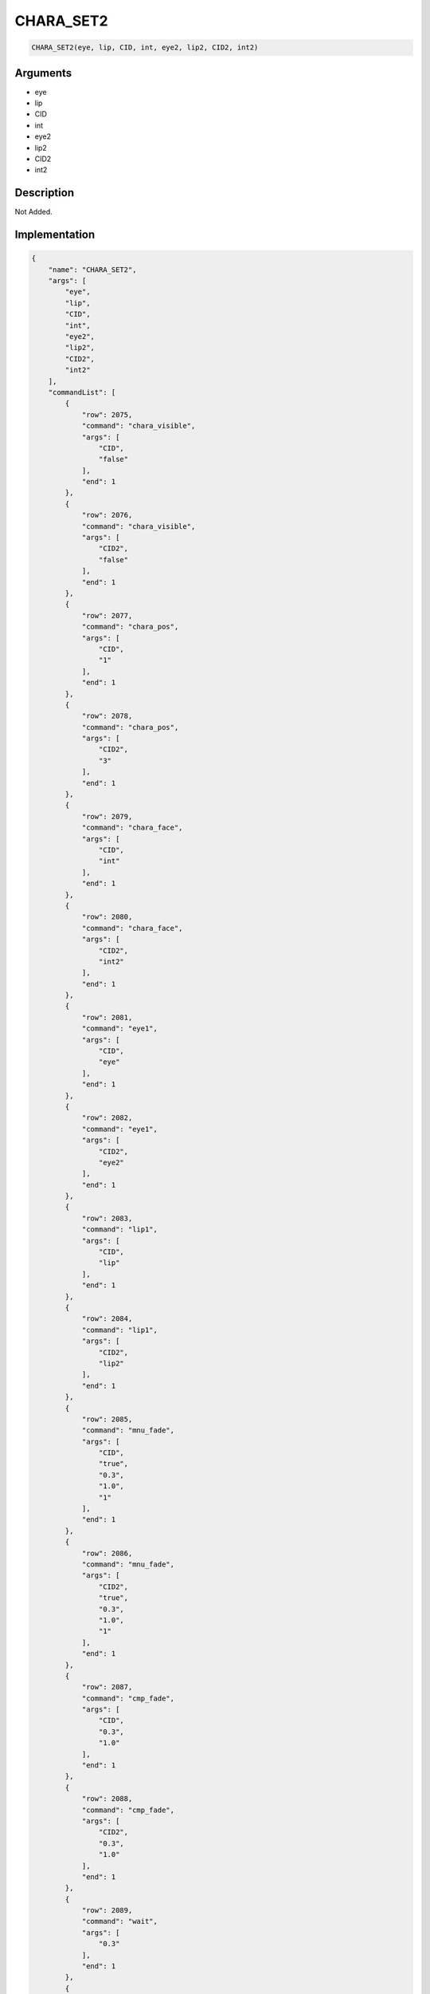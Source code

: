 .. _CHARA_SET2:

CHARA_SET2
========================

.. code-block:: text

	CHARA_SET2(eye, lip, CID, int, eye2, lip2, CID2, int2)


Arguments
------------

* eye
* lip
* CID
* int
* eye2
* lip2
* CID2
* int2

Description
-------------

Not Added.

Implementation
-------------

.. code-block:: json

	{
	    "name": "CHARA_SET2",
	    "args": [
	        "eye",
	        "lip",
	        "CID",
	        "int",
	        "eye2",
	        "lip2",
	        "CID2",
	        "int2"
	    ],
	    "commandList": [
	        {
	            "row": 2075,
	            "command": "chara_visible",
	            "args": [
	                "CID",
	                "false"
	            ],
	            "end": 1
	        },
	        {
	            "row": 2076,
	            "command": "chara_visible",
	            "args": [
	                "CID2",
	                "false"
	            ],
	            "end": 1
	        },
	        {
	            "row": 2077,
	            "command": "chara_pos",
	            "args": [
	                "CID",
	                "1"
	            ],
	            "end": 1
	        },
	        {
	            "row": 2078,
	            "command": "chara_pos",
	            "args": [
	                "CID2",
	                "3"
	            ],
	            "end": 1
	        },
	        {
	            "row": 2079,
	            "command": "chara_face",
	            "args": [
	                "CID",
	                "int"
	            ],
	            "end": 1
	        },
	        {
	            "row": 2080,
	            "command": "chara_face",
	            "args": [
	                "CID2",
	                "int2"
	            ],
	            "end": 1
	        },
	        {
	            "row": 2081,
	            "command": "eye1",
	            "args": [
	                "CID",
	                "eye"
	            ],
	            "end": 1
	        },
	        {
	            "row": 2082,
	            "command": "eye1",
	            "args": [
	                "CID2",
	                "eye2"
	            ],
	            "end": 1
	        },
	        {
	            "row": 2083,
	            "command": "lip1",
	            "args": [
	                "CID",
	                "lip"
	            ],
	            "end": 1
	        },
	        {
	            "row": 2084,
	            "command": "lip1",
	            "args": [
	                "CID2",
	                "lip2"
	            ],
	            "end": 1
	        },
	        {
	            "row": 2085,
	            "command": "mnu_fade",
	            "args": [
	                "CID",
	                "true",
	                "0.3",
	                "1.0",
	                "1"
	            ],
	            "end": 1
	        },
	        {
	            "row": 2086,
	            "command": "mnu_fade",
	            "args": [
	                "CID2",
	                "true",
	                "0.3",
	                "1.0",
	                "1"
	            ],
	            "end": 1
	        },
	        {
	            "row": 2087,
	            "command": "cmp_fade",
	            "args": [
	                "CID",
	                "0.3",
	                "1.0"
	            ],
	            "end": 1
	        },
	        {
	            "row": 2088,
	            "command": "cmp_fade",
	            "args": [
	                "CID2",
	                "0.3",
	                "1.0"
	            ],
	            "end": 1
	        },
	        {
	            "row": 2089,
	            "command": "wait",
	            "args": [
	                "0.3"
	            ],
	            "end": 1
	        },
	        {
	            "row": 2090,
	            "command": "chara_visible",
	            "args": [
	                "CID",
	                "true"
	            ],
	            "end": 1
	        },
	        {
	            "row": 2091,
	            "command": "chara_visible",
	            "args": [
	                "CID2",
	                "true"
	            ],
	            "end": 1
	        }
	    ]
	}

Sample
-------------

.. code-block:: json

	{}

References
-------------
* :ref:`chara_visible`
* :ref:`chara_pos`
* :ref:`chara_face`
* :ref:`eye1`
* :ref:`lip1`
* :ref:`mnu_fade`
* :ref:`cmp_fade`
* :ref:`wait`
